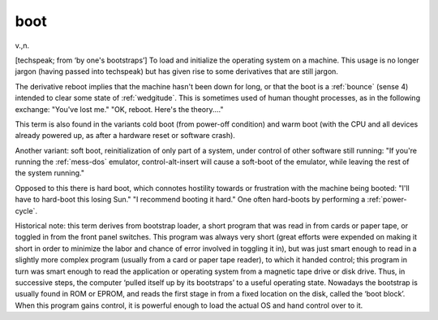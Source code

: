 .. _boot:

============================================================
boot
============================================================

v\.,n\.

[techspeak; from ‘by one's bootstraps’] To load and initialize the operating system on a machine.
This usage is no longer jargon (having passed into techspeak) but has given rise to some derivatives that are still jargon.

The derivative reboot implies that the machine hasn't been down for long, or that the boot is a :ref:`bounce` (sense 4) intended to clear some state of :ref:`wedgitude`\.
This is sometimes used of human thought processes, as in the following exchange: "You've lost me."
"OK, reboot.
Here's the theory...."

This term is also found in the variants cold boot (from power-off condition) and warm boot (with the CPU and all devices already powered up, as after a hardware reset or software crash).

Another variant: soft boot, reinitialization of only part of a system, under control of other software still running: "If you're running the :ref:`mess-dos` emulator, control-alt-insert will cause a soft-boot of the emulator, while leaving the rest of the system running."

Opposed to this there is hard boot, which connotes hostility towards or frustration with the machine being booted: "I'll have to hard-boot this losing Sun."
"I recommend booting it hard."
One often hard-boots by performing a :ref:`power-cycle`\.

Historical note: this term derives from bootstrap loader, a short program that was read in from cards or paper tape, or toggled in from the front panel switches.
This program was always very short (great efforts were expended on making it short in order to minimize the labor and chance of error involved in toggling it in), but was just smart enough to read in a slightly more complex program (usually from a card or paper tape reader), to which it handed control; this program in turn was smart enough to read the application or operating system from a magnetic tape drive or disk drive.
Thus, in successive steps, the computer ‘pulled itself up by its bootstraps’ to a useful operating state.
Nowadays the bootstrap is usually found in ROM or EPROM, and reads the first stage in from a fixed location on the disk, called the ‘boot block’.
When this program gains control, it is powerful enough to load the actual OS and hand control over to it.

